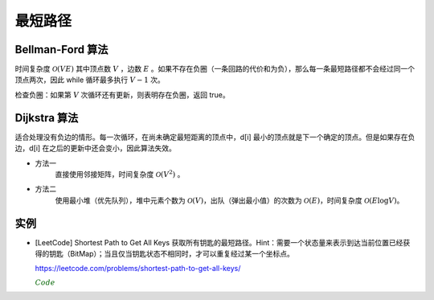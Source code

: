 最短路径
=============

Bellman-Ford 算法
---------------------------

时间复杂度 :math:`\mathcal{O}(VE)` 其中顶点数 :math:`V` ，边数 :math:`E` 。如果不存在负圈（一条回路的代价和为负），那么每一条最短路径都不会经过同一个顶点两次，因此 while 循环最多执行 :math:`V-1` 次。

.. code-block:: cpp
  :linenos:

  struct edge {int from, to, cost;};

  edge es[MAX_E];

  int d[MAX_V]; // 最短距离
  int V, E; // 顶点数，边数

  // 从顶点 s 出发的最短距离（假设不存在负圈）
  void shortestPath(int s)
  {
    fill(d, d+V, INF);
    d[s] = 0;
    while(true)
    {
      bool update = false;
      for(int i = 0; i < E; ++i)
      {
        edge e = es[i];
        if(d[e.from] != INF && d[e.to] > d[e.from] + e.cost)
        {
          d[e.to] = d[e.from] + e.cost;
          update = true;
        }
      }
      if(!update) break;
    }
  }


检查负圈：如果第 :math:`V` 次循环还有更新，则表明存在负圈，返回 true。

.. code-block:: cpp
  :linenos:

  bool findNegativeLoop()
  {
    fill(d, d+V, 0); // 初始化为 0，防止因为是 d[e.from] == INF 而停止更新
    for(int i = 0; i < V; ++i)
    {
      for(int j = 0; j < E; ++j)
      {
        edge e = es[j];
        if(d[e.to] > d[e.from] + e.cost)
        {
          d[e.to] = d[e.from] + e.cost;
          if(i == V-1) return true;
        }
      }
    }
    return false;
  }


Dijkstra 算法
-------------------

适合处理没有负边的情形。每一次循环，在尚未确定最短距离的顶点中，d[i] 最小的顶点就是下一个确定的顶点。但是如果存在负边，d[i] 在之后的更新中还会变小，因此算法失效。

- 方法一
    直接使用邻接矩阵，时间复杂度 :math:`\mathcal{O}(V^2)` 。

.. code-block:: cpp
  :linenos:

  int cost[MAX_V][MAX_V];
  int d[MAX_V];
  bool used[MAX_V];
  int V;

  void dijkstra(int s)
  {
    fill(d, d+V, INF);
    d[s] = 0;
    fill(used, used+V, false);

    while(true)
    {
      int v = -1;
      for(int u = 0; u < V; ++u)
      {
        if(!used[u] && (v==-1 || d[u] < d[v])) v = u;
      }

      if(v == -1 || d[v] == INF) break;
      // v == -1 表示所有顶点都找到了最短距离
      // d[v] == INF 表示后面所有的顶点都已经不可达，直接结束循环

      used[v] = true;
      for(int u = 0; u < V; ++u)
      {
        d[u] = min(d[u], d[v] + cost[v][u]);
      }
    }
  }


- 方法二
    使用最小堆（优先队列），堆中元素个数为 :math:`\mathcal{O}(V)`，出队（弹出最小值）的次数为 :math:`\mathcal{O}(E)`，时间复杂度 :math:`\mathcal{O}(E \log V)`。

.. code-block:: cpp
  :linenos:

  struct edge {int to, cost;};
  typedef pair<int, int> P; // first：最短距离，second：顶点

  int V;
  vector<edge> G[MAX_V]; // 边
  int d[MAX_V];

  void dijkstra(int s)
  {
    priority_queue<P, vector<P>, greater<P>> que;

    fill(d, d+V, INF);
    d[s] = 0;

    que.push(P(0, s));
    while(!que.empty())
    {
      P p = que.top();
      que.pop();

      int v = p.second;
      if(d[v] < p.first) continue;

      for(int i = 0; i < G[v].size(); ++ i)
      {
        edge e = G[v][i];
        if(d[e.to] > d[v] + e.cost)
        {
          d[e.to] = d[v] + e.cost;
          que.push(P(d[e.to], e.to));
        }
      }
    }
  }


实例
-------------

- [LeetCode] Shortest Path to Get All Keys 获取所有钥匙的最短路径。Hint：需要一个状态量来表示到达当前位置已经获得的钥匙（BitMap）；当且仅当钥匙状态不相同时，才可以重复经过某一个坐标点。

  https://leetcode.com/problems/shortest-path-to-get-all-keys/

  .. container:: toggle

    .. container:: header

      :math:`\color{darkgreen}{Code}`

    .. code-block:: cpp
      :linenos:

      class Solution 
      {
      public:
          int shortestPathAllKeys(vector<string>& grid) 
          {
              if(grid.empty() || grid[0].empty()) return 0;
              int row = grid.size();
              int col = grid[0].size();
              vector<vector<vector<bool>>> visited(row, vector<vector<bool>>(col, vector<bool>(64, false))); // bitmap, row x col x 2^6
              queue<pair<int,int>> que; // 坐标和key
              int nkey = 0;
              for(int i = 0; i < row; ++i)
              {
                  for(int j = 0; j < col; ++j)
                  {
                      if(grid[i][j] == '@')
                      {
                          que.push({i*col+j,0});
                          visited[i][j][0] = true;
                      }
                      if('a' <= grid[i][j] && grid[i][j] <= 'f') nkey |= 1 << (grid[i][j] - 'a');
                  }
              }
              int step = 0;
              while(!que.empty())
              {
                  int qsize = que.size();
                  for(int i = 0; i < qsize; ++i) // 从各个出发点出发，同步向前走一步
                  {
                      auto p = que.front();
                      que.pop();
                      int x = p.first/col, y = p.first%col;
                      int carry = p.second;
                      if(carry == nkey) return step;
                      for(int j = 0; j < 4; ++j)
                      {
                          int nx = x + mv[j][0];
                          int ny = y + mv[j][1];
                          int nk = carry;
                          if(nx < 0 || nx >= row || ny < 0 || ny >= col) continue;
                          if(grid[nx][ny] == '#') continue;
                          if('A' <= grid[nx][ny] && grid[nx][ny] <= 'F')
                          {
                              if(!(nk & (1 << (grid[nx][ny] - 'A')))) continue;
                              // nk &= ~ (1 << (grid[nx][ny] - 'A')); // 开门不会消耗钥匙
                          }
                          if('a' <= grid[nx][ny] && grid[nx][ny] <= 'f') nk |= 1 << (grid[nx][ny] - 'a');
                          if(!visited[nx][ny][nk]) // 当前钥匙状态为 nk , 未访问过 (nx, ny)
                          {
                              visited[nx][ny][nk] = true;
                              que.push({nx*col+ny, nk});
                          }
                      }
                  }
                  ++step; // 此时队列中保存的是从各个出发点出发，走完 step 步的结果
              }
              return -1;
          }
      private:
          static const int mv[4][2];
      };
      const int Solution::mv[4][2] = {{-1,0},{0,-1},{0,1},{1,0}};
